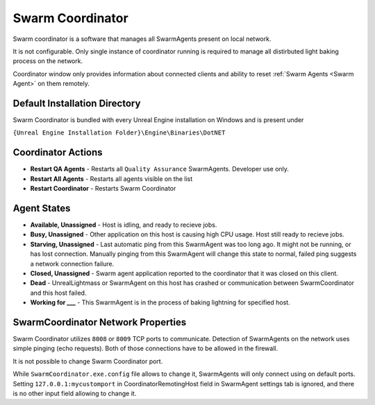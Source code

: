 .. _Swarm Coordinator:

===================================
Swarm Coordinator
===================================

.. figure:: SwarmCoordinator/images/15.*
    :align: center

Swarm coordinator is a software that manages all SwarmAgents present on local network.

It is not configurable. Only single instance of coordinator running is required to manage all distirbuted light baking process on the network.

Coordinator window only provides information about connected clients and ability to reset :ref:`Swarm Agents <Swarm Agent>` on them remotely.


Default Installation Directory
==============================

Swarm Coordinator is bundled with every Unreal Engine installation on Windows and is present under

``{Unreal Engine Installation Folder}\Engine\Binaries\DotNET``

Coordinator Actions
==============================

* **Restart QA Agents** - Restarts all ``Quality Assurance`` SwarmAgents. Developer use only.
* **Restart All Agents** - Restarts all agents visible on the list
* **Restart Coordinator** - Restarts Swarm Coordinator

Agent States
==============================

* **Available, Unassigned** - Host is idling, and ready to recieve jobs.
* **Busy, Unassigned** - Other application on this host is causing high CPU usage. Host still ready to recieve jobs.
* **Starving, Unassigned** - Last automatic ping from this SwarmAgent was too long ago. It might not be running, or has lost connection. Manually pinging from this SwarmAgent will change this state to normal, failed ping suggests a network connection failure.
* **Closed, Unassigned** - Swarm agent application reported to the coordinator that it was closed on this client.
* **Dead** - UnrealLightmass or SwarmAgent on this host has crashed or communication between SwarmCoordinator and this host failed. 
* **Working for ___** - This SwarmAgent is in the process of baking lightning for specified host.

SwarmCoordinator Network Properties
==========================================

Swarm Coordinator utilizes ``8008`` or ``8009`` TCP ports to communicate. Detection of SwarmAgents on the network uses simple pinging (echo requests). Both of those connections have to be allowed in the firewall.

It is not possible to change Swarm Coordinator port. 

While ``SwarmCoordinator.exe.config`` file allows to change it, SwarmAgents will only connect using on default ports. Setting ``127.0.0.1:mycustomport`` in CoordinatorRemotingHost field in SwarmAgent settings tab is ignored, and there is no other input field allowing to change it.
